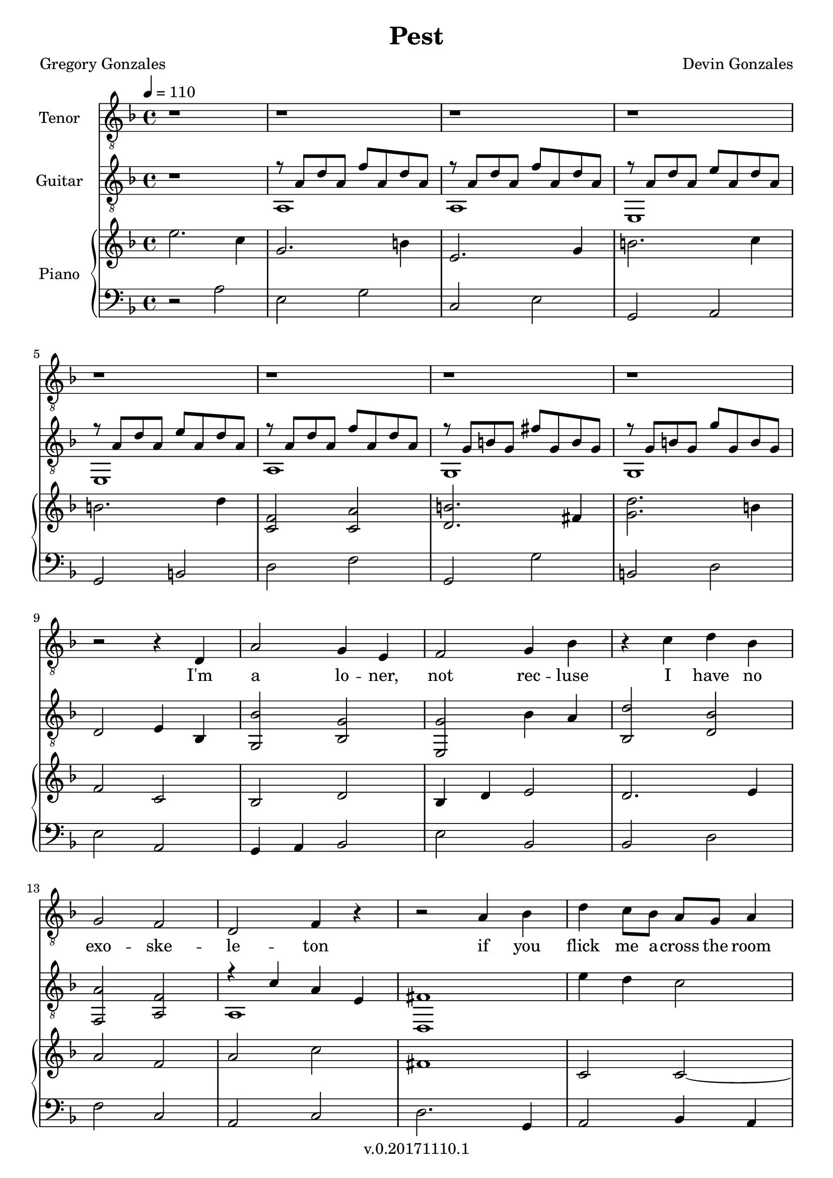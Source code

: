 \version "2.18.2"

\header {
  title = "Pest"
  composer = "Devin Gonzales"
  poet = "Gregory Gonzales"
  copyright = "v.0.20171110.1"
  tagline = ##f
}

global = {
  \key f \major
  \time 4/4
  \tempo 4 = 110
}

tenorVoice = \relative c' {
\global
\dynamicUp
  r1 |%m1
  r1 |%m2
  r1 |%m3
  r1 |%m4
  r1 |%m5
  r1 |%m6
  r1 |%m7
  r1 |%m8
  r2 r4 d, |%m9
  a'2 g4 e4 |%m10
  f2 g4 bes |%m11
  r4 c d bes |%m12
  g2 f2 |%m13
  d2 f4 r4|%m14
  r2 a4 bes |%m15
  d4 c8 bes a g a4 |%m16
  r1 |%m17
  r2 a4 bes |%m18
  d4 c8 bes a g~g4 |%m19
}

verse = \lyricmode {
  % Lyrics follow here.
  I'm a lo -- ner, not rec -- luse
  I have no exo -- ske -- le -- ton
  if you flick me a -- cross the room
  I won't crawl a -- way un -- scathed

}

classicalGuitar = \relative c' {
  \global
  r1 |%m1
  %begin two voices
<<{r8 a d a f' a, d a |%m2
  r8  a d a f' a, d a |%m3
  r8 a d a e' a, d a |%m4
  r8 a d a e' a, d a |%m5
  r8 a d a f' a, d a |%m6
  r8 g b g fis' g, b g |%m7
  r8 g b g g' g, b g |%m8
    }\\{
  a,1 |%m2
  a1 |%m3
  e1 |%m4
  e1 |%m5
  a1 |%m6
  g1 |%m7
  g1
}>> |%m8}
  d'2 e4 bes4 |%m9
  < g bes' > 2 < bes g' > |%m10
  < e, g' > 2 bes''4 a |%m11
  < bes, d' > 2 < d bes' > |%m12
  < f, a' > 2 < a f' > |%m13
%two voices start again
%testing repeat of measures 15-17
<<{r4 c' a e |%m14
   fis1 |%m15
    }\\{
   a,1 |%m14
   d,1 |%15
}>>
   e''4 d4 c2 |%m16
   <<{a1 |%m17
   fis1|%m18
    }\\{
   f,1 |%m17
   d1 |%m18
}>>
  e''4 d c2 |%m19
  <<{a1 |%m20
    r8 d f d r8 d f d|%m21
    r8 a c a r8 a c a |%m22
    }\\{
    f,1 |%m20
    d'2 a2 |%m21
    f2 a2 |%22
}>>
}

right = \relative c'' {
\global
%changed first 8 measures to dotted half and quater notes
%all bar breaks in this voice
  e2. c4 |%m1
  g2. b4 |%m2
  e,2. g4 |%m3
  b2. c4 |%m4
    \break
  b2. d4 |%m5
  <c, f>2<c a'>  |%m6
  <d b'>2. fis4 |%m7
  <g d'>2. b4 |%m8
    \break
  f2 c |%m9
  bes2 d |%m10
  bes4 d e2 |%m11
  d2. e4 |%m12
    \break
  a2 f |%m13
  a2 c |%m14
  fis,1 |%m15
  c2 c~ |%m16
    \break
  c1 |%m17
  %test repeating last three measures
  fis,1 |%m18
  c'2 c~ |%m19
  c1 |%m20
    \break
  d1 |%m21


}

left = \relative c' {
\global
  r2 a |%1
  e2 g |%m2
  c,2 e |%m3
  g,2 a |%m4
  g2 b |%m5
  d2 f |%m6
  g,2 g'|%m7
  b,2 d |%m8
  e2 a, |%m9
  g4 a bes2 |%m10
  e bes |%m11
  bes2 d |%m12
  f2 c |%m13
  a2 c |%m14
  d2. g,4 |%m15
  a2 bes4 a |%m16
  f1 |%m17
  %%test repeating last three measures
  d'2. g,4 |%m18
  a2 bes4 a |%m19
  f1 |%m20
  d2 f4 g |%m18
  a2 g4 f |%m19
  e2 f4 g |%m20

  }

tenorVoicePart = \new Staff \with {
  instrumentName = "Tenor"
  midiInstrument = "choir aahs"
} { \clef "treble_8" \tenorVoice }
\addlyrics { \verse }

classicalGuitarPart = \new Staff \with {
  midiInstrument = "acoustic guitar (nylon)"
  instrumentName = "Guitar"
} { \clef "treble_8" \classicalGuitar }
pianoPart = \new PianoStaff \with {
  instrumentName = "Piano"
} <<
  \new Staff = "right" \with {
    midiInstrument = "acoustic grand"
  } \right
  \new Staff = "left" \with {
    midiInstrument = "acoustic grand"
  } { \clef bass \left }
>>

\score {
  <<
    \tenorVoicePart
    \classicalGuitarPart
    \pianoPart
  >>
  \layout { }
  \midi {
    \tempo 4=110
  }
}

